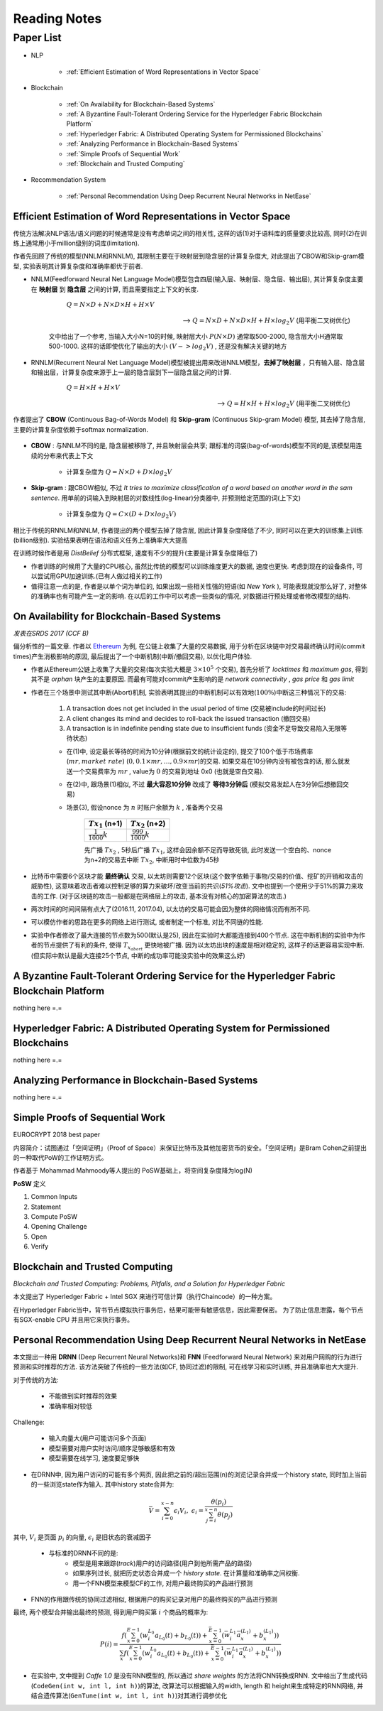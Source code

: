 Reading Notes
===================

Paper List
-------------------

- NLP

    - :ref:`Efficient Estimation of Word Representations in Vector Space`

- Blockchain

    - :ref:`On Availability for Blockchain-Based Systems`
    - :ref:`A Byzantine Fault-Tolerant Ordering Service for the Hyperledger Fabric Blockchain Platform`
    - :ref:`Hyperledger Fabric: A Distributed Operating System for Permissioned Blockchains`
    - :ref:`Analyzing Performance in Blockchain-Based Systems`
    - :ref:`Simple Proofs of Sequential Work`
    - :ref:`Blockchain and Trusted Computing`

- Recommendation System

    - :ref:`Personal Recommendation Using Deep Recurrent Neural Networks in NetEase`


.. _Efficient Estimation of Word Representations in Vector Space:

Efficient Estimation of Word Representations in Vector Space
>>>>>>>>>>>>>>>>>>>>>>>>>>>>>>>>>>>>>>>>>>>>>>>>>>>>>>>>>>>>

传统方法解决NLP语法/语义问题的时候通常是没有考虑单词之间的相关性, 这样的话(1)对于语料库的质量要求比较高, 同时(2)在训练上通常用小于million级别的词库(limitation).

作者先回顾了传统的模型(NNLM和RNNLM), 其限制主要在于映射层到隐含层的计算复杂度大, 对此提出了CBOW和Skip-gram模型, 实验表明其计算复杂度和准确率都优于前者.

- NNLM(Feedforward Neural Net Language Model)模型包含四层(输入层、映射层、隐含层、输出层), 其计算复杂度主要在 **映射层** 到 **隐含层** 之间的计算, 而且需要指定上下文的长度.

        :math:`Q=N\times D+N\times D\times H+H\times V`

    --> :math:`Q=N\times D+N\times D\times H+H\times log_2{V}` (用平衡二叉树优化)

    文中给出了一个参考, 当输入大小N=10的时候, 映射层大小 :math:`P(N\times D)` 通常取500-2000, 隐含层大小H通常取500-1000. 这样的话即使优化了输出的大小 :math:`(V->log_2{V})` , 还是没有解决关键的地方

- RNNLM(Recurrent Neural Net Language Model)模型被提出用来改进NNLM模型，**去掉了映射层** ，只有输入层、隐含层和输出层，计算复杂度来源于上一层的隐含层到下一层隐含层之间的计算.

        :math:`Q=H\times H+H\times V`

    --> :math:`Q=H\times H+H\times log_2{V}` (用平衡二叉树优化)

作者提出了 **CBOW** (Continuous Bag-of-Words Model) 和 **Skip-gram** (Continuous Skip-gram Model) 模型, 其去掉了隐含层, 主要的计算复杂度依赖于softmax normalization.

    |word2vec|

    .. |word2vec| image:: ../assets/word2vec.png
        :width: 400px
        :align: middle

- **CBOW** : 与NNLM不同的是, 隐含层被移除了, 并且映射层会共享; 跟标准的词袋(bag-of-words)模型不同的是,该模型用连续的分布来代表上下文

    - 计算复杂度为 :math:`Q = N \times D + D \times log_2{V}`

- **Skip-gram** : 跟CBOW相似, 不过 `It tries to maximize classification of a word based on another word in the sam sentence`. 用单前的词输入到映射层的对数线性(log-linear)分类器中, 并预测给定范围的词(上下文)

    - 计算复杂度为 :math:`Q = C \times (D + D \times log_2{V})`

相比于传统的RNNLM和NNLM, 作者提出的两个模型去掉了隐含层, 因此计算复杂度降低了不少, 同时可以在更大的训练集上训练(billion级别). 实验结果表明在语法和语义任务上准确率大大提高

|word2vec_result|

.. |word2vec_result| image:: ../assets/word2vec_result.png
    :width: 400px
    :align: middle

在训练时候作者是用 `DistBelief` 分布式框架, 速度有不少的提升(主要是计算复杂度降低了)

|word2vec_train|

.. |word2vec_train| image:: ../assets/word2vec_train.png
    :width: 400px
    :align: middle

- 作者训练的时候用了大量的CPU核心, 虽然比传统的模型可以训练维度更大的数据, 速度也更快. 考虑到现在的设备条件, 可以尝试用GPU加速训练.(已有人做过相关的工作)

- 值得注意一点的是, 作者是以单个词为单位的, 如果出现一些相关性强的短语(如 `New York` ), 可能表现就没那么好了, 对整体的准确率也有可能产生一定的影响. 在以后的工作中可以考虑一些类似的情况, 对数据进行预处理或者修改模型的结构.


.. _On Availability for Blockchain-Based Systems:

On Availability for Blockchain-Based Systems
>>>>>>>>>>>>>>>>>>>>>>>>>>>>>>>>>>>>>>>>>>>>

`发表在SRDS 2017 (CCF B)`

偏分析性的一篇文章. 作者以 `Ethereum <https://www.ethereum.org/>`_ 为例, 在公链上收集了大量的交易数据, 用于分析在区块链中对交易最终确认时间(commit times)产生消极影响的原因, 最后提出了一个中断机制(中断/撤回交易), 以优化用户体验.

- 作者从Ethereum公链上收集了大量的交易(每次实验大概是 :math:`3\times 10^{5}` 个交易), 首先分析了 `locktimes` 和 `maximum gas`, 得到其不是 `orphan` 块产生的主要原因. 而最有可能对commit产生影响的是 `network connectivity` , `gas price` 和 `gas limit`

- 作者在三个场景中测试其中断(Abort)机制, 实验表明其提出的中断机制可以有效地(:math:`100\%`)中断这三种情况下的交易:

    (1) A transaction does not get included in the usual period of time (交易被include的时间过长)
    (2) A client changes its mind and decides to roll-back the issued transaction (撤回交易)
    (3) A transaction is in indefinite pending state due to insufficient funds (资金不足导致交易陷入无限等待状态)

    - 在(1)中, 设定最长等待的时间为10分钟(根据前文的统计设定的), 提交了100个低于市场费率(:math:`mr, market\ rate`) (:math:`0, 0.1\times mr, \dots, 0.9\times mr`)的交易. 如果交易在10分钟内没有被包含的话, 那么就发送一个交易费率为 :math:`mr` , value为 :math:`0` 的交易到地址 0x0 (也就是空白交易).

    - 在(2)中, 跟场景(1)相似, 不过 **最大容忍10分钟** 改成了 **等待3分钟后** (模拟交易发起人在3分钟后想撤回交易)

    - 场景(3), 假设nonce 为 :math:`n` 时账户余额为 :math:`k` , 准备两个交易

        +-------------------------+---------------------------+
        |    :math:`Tx_1` (n+1)   |    :math:`Tx_2` (n+2)     |
        +=========================+===========================+
        |:math:`\frac{1}{1000}k`  |:math:`\frac{999}{1000}k`  |
        +-------------------------+---------------------------+
    
        先广播 :math:`Tx_2` , 5秒后广播 :math:`Tx_1`, 这样会因余额不足而导致死锁, 此时发送一个空白的、nonce为n+2的交易去中断 :math:`Tx_2`, 中断用时中位数为45秒

- 比特币中需要6个区块才能 **最终确认** 交易, 以太坊则需要12个区块(这个数字依赖于事物/交易的价值、挖矿的开销和攻击的威胁性), 这意味着攻击者难以控制足够的算力来破坏/改变当前的共识(`51%攻击`). 文中也提到一个使用少于51%的算力来攻击的工作. (对于区块链的攻击一般都是在网络层上的攻击, 基本没有对核心的加密算法的攻击.)

- 两次时间的时间间隔有点大了(2016.11, 2017.04), 以太坊的交易可能会因为整体的网络情况而有所不同.

- 可以模仿作者的思路在更多的网络上进行测试, 或者制定一个标准, 对比不同链的性能.

- 实验中作者修改了最大连接的节点数为500(默认是25), 因此在实验时大都能连接到400个节点. 这在中断机制的实验中为作者的节点提供了有利的条件, 使得 :math:`T_{x_{abort}}` 更快地被广播. 因为以太坊出块的速度是相对稳定的, 这样子的话更容易实现中断. (但实际中默认是最大连接25个节点, 中断的成功率可能没实验中的效果这么好)


.. _A Byzantine Fault-Tolerant Ordering Service for the Hyperledger Fabric Blockchain Platform:

A Byzantine Fault-Tolerant Ordering Service for the Hyperledger Fabric Blockchain Platform
>>>>>>>>>>>>>>>>>>>>>>>>>>>>>>>>>>>>>>>>>>>>>>>>>>>>>>>>>>>>>>>>>>>>>>>>>>>>>>>>>>>>>>>>>>>>>>>

nothing here =.=

.. _Hyperledger Fabric\: A Distributed Operating System for Permissioned Blockchains:

Hyperledger Fabric: A Distributed Operating System for Permissioned Blockchains
>>>>>>>>>>>>>>>>>>>>>>>>>>>>>>>>>>>>>>>>>>>>>>>>>>>>>>>>>>>>>>>>>>>>>>>>>>>>>>>>>>>>>>>

nothing here =.=


.. _Analyzing Performance in Blockchain-Based Systems:

Analyzing Performance in Blockchain-Based Systems
>>>>>>>>>>>>>>>>>>>>>>>>>>>>>>>>>>>>>>>>>>>>>>>>>

nothing here =.=

.. _Simple Proofs of Sequential Work:

Simple Proofs of Sequential Work
>>>>>>>>>>>>>>>>>>>>>>>>>>>>>>>>>

EUROCRYPT 2018 best paper

内容简介：试图通过「空间证明」（Proof of Space）来保证比特币及其他加密货币的安全。「空间证明」是Bram Cohen之前提出的一种取代PoW的工作证明方式。

作者基于 Mohammad Mahmoody等人提出的 PoSW基础上，将空间复杂度降为log(N)

**PoSW** 定义

|PoSW|

.. |PoSW| image:: ../assets/PoSW.png
    :width: 400px
    :align: middle

1) Common Inputs
2) Statement
3) Compute PoSW
4) Opening Challenge
5) Open
6) Verify

.. _Blockchain and Trusted Computing:

Blockchain and Trusted Computing
>>>>>>>>>>>>>>>>>>>>>>>>>>>>>>>>>>>>

*Blockchain and Trusted Computing: Problems, Pitfalls, and a Solution for Hyperledger Fabric*

本文提出了 Hyperledger Fabric + Intel SGX 来进行可信计算（执行Chaincode）的一种方案。

在Hyperledger Fabric当中，背书节点模拟执行事务后，结果可能带有敏感信息，因此需要保密。
为了防止信息泄露，每个节点有SGX-enable CPU 并且用它来执行事务。


.. _Personal Recommendation Using Deep Recurrent Neural Networks in NetEase:

Personal Recommendation Using Deep Recurrent Neural Networks in NetEase
>>>>>>>>>>>>>>>>>>>>>>>>>>>>>>>>>>>>>>>>>>>>>>>>>>>>>>>>>>>>>>>>>>>>>>>

本文提出一种用 **DRNN** (Deep Recurrent Neural Networks)和 **FNN** (Feedforward Neural Network) 来对用户网购的行为进行预测和实时推荐的方法. 该方法突破了传统的一些方法(如CF, 协同过滤)的限制, 可在线学习和实时训练, 并且准确率也大大提升.

对于传统的方法:

    - 不能做到实时推荐的效果
    - 准确率相对较低

Challenge:

    - 输入向量大(用户可能访问多个页面)
    - 模型需要对用户实时访问/顺序足够敏感和有效
    - 模型需要在线学习, 速度要足够快

- 在DRNN中, 因为用户访问的可能有多个网页, 因此把之前的/超出范围(n)的浏览记录合并成一个history state, 同时加上当前的一些浏览state作为输入. 其中history state合并为:

.. math::
    \bar{V} = \sum_{i=0}^{x-n}\epsilon_{i}V_{i},\ \epsilon_{i}=\frac{\theta(p_i)}{\sum_{j=i}^{x-n}\theta(p_j)}


|   其中, :math:`V_i` 是页面 :math:`p_i` 的向量, :math:`\epsilon_{i}` 是旧状态的衰减因子

    - 与标准的DRNN不同的是:
        - 模型是用来跟踪(`track`)用户的访问路径(用户到他所需产品的路径)
        - 如果序列过长, 就把历史状态合并成一个 `history state`. 在计算量和准确率之间权衡.
        - 用一个FNN模型来模型CF的工作, 对用户最终购买的产品进行预测

- FNN的作用跟传统的协同过滤相似, 根据用户的购买记录对用户的最终购买的产品进行预测

|   最终, 两个模型合并输出最终的预测, 得到用户购买第 :math:`i` 个商品的概率为:

.. math::
    P(i)=\frac{f(\sum_{x=0}^{E-1}(w_{i}^{L_0}a_{L_{0}}(t)+b_{L_{0}}(t))+\sum_{x=0}^{\bar{E}-1}(\bar{w}_{i}^{L_1}\bar{a}_{x}^{(L_1)}+b_{x}^{(L_1)}))}
    {\sum_{x}f(\sum_{x=0}^{E-1}(w_{i}^{L_0}a_{L_{0}}(t)+b_{L_{0}}(t))+\sum_{x=0}^{\bar{E}-1}(\bar{w}_{i}^{L_1}\bar{a}_{x}^{(L_1)}+b_{x}^{(L_1)}))}

.. - 即使协同过滤(CF)在推荐相关的工作表现得比较好,但是这是建立于历史数据之上,缺乏用户的选择.因此作者提出了用RNN来做推荐的模型.

- 在实验中, 文中提到 `Caffe 1.0` 是没有RNN模型的, 所以通过 `share weights` 的方法将CNN转换成RNN. 文中给出了生成代码(``CodeGen(int w, int l, int h)``)的算法, 改算法可以根据输入的width, length 和 height来生成特定的RNN网络, 并结合遗传算法(``GenTune(int w, int l, int h)``)对其进行调参优化